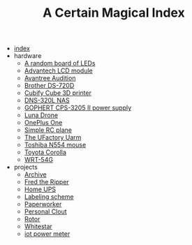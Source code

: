 #+TITLE: A Certain Magical Index

- [[file:index.org][index]]
- hardware
  - [[file:hardware/random-led-board.org][A random board of LEDs]]
  - [[file:hardware/advantech-lcd-module.org][Advantech LCD module]]
  - [[file:hardware/avantree-audition.org][Avantree Audition]]
  - [[file:hardware/brother-ds-720d.org][Brother DS-720D]]
  - [[file:hardware/cubify-cube3d.org][Cubify Cube 3D printer]]
  - [[file:hardware/dns-320l.org][DNS-320L NAS]]
  - [[file:hardware/gophert-cps-3205-II.org][GOPHERT CPS-3205 II power supply]]
  - [[file:hardware/lunadrone.org][Luna Drone]]
  - [[file:hardware/oneplus-one.org][OnePlus One]]
  - [[file:hardware/rc-plane.org][Simple RC plane]]
  - [[file:hardware/uarm.org][The UFactory Uarm]]
  - [[file:hardware/toshiba-n554.org][Toshiba N554 mouse]]
  - [[file:hardware/toyota-corolla.org][Toyota Corolla]]
  - [[file:hardware/wrt-54g.org][WRT-54G]]
- projects
  - [[file:projects/archive.org][Archive]]
  - [[file:projects/fred-the-ripper.org][Fred the Ripper]]
  - [[file:projects/homeups.org][Home UPS]]
  - [[file:projects/labeling.org][Labeling scheme]]
  - [[file:projects/paperworker.org][Paperworker]]
  - [[file:projects/personalclout.org][Personal Clout]]
  - [[file:projects/rotor.org][Rotor]]
  - [[file:projects/whitestar.org][Whitestar]]
  - [[file:projects/iot-power-meter.org][iot power meter]]
